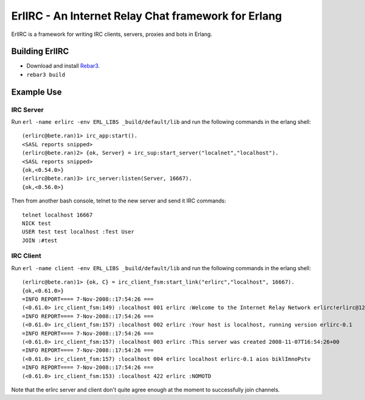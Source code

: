 =====================================================
ErlIRC - An Internet Relay Chat framework  for Erlang
=====================================================

ErlIRC is a framework for writing IRC clients, servers, proxies and
bots in Erlang.

Building ErlIRC
===============

* Download and install `Rebar3 <https://github.com/rebar/rebar3>`_.
* ``rebar3 build``

Example Use
===========

IRC Server
----------

Run ``erl -name erlirc -env ERL_LIBS _build/default/lib`` and run the following commands in
the erlang shell::

  (erlirc@bete.ran)1> irc_app:start().
  <SASL reports snipped>
  (erlirc@bete.ran)2> {ok, Server} = irc_sup:start_server("localnet","localhost").
  <SASL reports snipped>
  {ok,<0.54.0>}
  (erlirc@bete.ran)3> irc_server:listen(Server, 16667).
  {ok,<0.56.0>}

Then from another bash console, telnet to the new server and send it
IRC commands::

  telnet localhost 16667
  NICK test
  USER test test localhost :Test User
  JOIN :#test

IRC Client
----------

Run ``erl -name client -env ERL_LIBS _build/default/lib`` and run the following commands in
the erlang shell::

  (erlirc@bete.ran)1> {ok, C} = irc_client_fsm:start_link("erlirc","localhost", 16667).
  {ok,<0.61.0>}
  =INFO REPORT==== 7-Nov-2008::17:54:26 ===
  (<0.61.0> irc_client_fsm:149) :localhost 001 erlirc :Welcome to the Internet Relay Network erlirc!erlirc@127.0.0.1
  =INFO REPORT==== 7-Nov-2008::17:54:26 ===
  (<0.61.0> irc_client_fsm:157) :localhost 002 erlirc :Your host is localhost, running version erlirc-0.1
  =INFO REPORT==== 7-Nov-2008::17:54:26 ===
  (<0.61.0> irc_client_fsm:157) :localhost 003 erlirc :This server was created 2008-11-07T16:54:26+00
  =INFO REPORT==== 7-Nov-2008::17:54:26 ===
  (<0.61.0> irc_client_fsm:157) :localhost 004 erlirc localhost erlirc-0.1 aios biklImnoPstv
  =INFO REPORT==== 7-Nov-2008::17:54:26 ===
  (<0.61.0> irc_client_fsm:153) :localhost 422 erlirc :NOMOTD
  

Note that the erlirc server and client don't quite agree enough at the
moment to successfully join channels.
